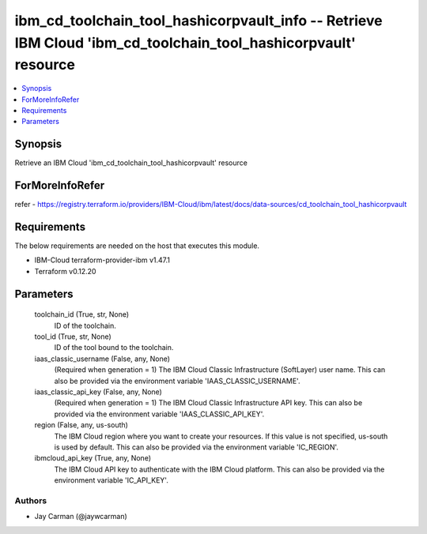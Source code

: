 
ibm_cd_toolchain_tool_hashicorpvault_info -- Retrieve IBM Cloud 'ibm_cd_toolchain_tool_hashicorpvault' resource
===============================================================================================================

.. contents::
   :local:
   :depth: 1


Synopsis
--------

Retrieve an IBM Cloud 'ibm_cd_toolchain_tool_hashicorpvault' resource


ForMoreInfoRefer
----------------
refer - https://registry.terraform.io/providers/IBM-Cloud/ibm/latest/docs/data-sources/cd_toolchain_tool_hashicorpvault

Requirements
------------
The below requirements are needed on the host that executes this module.

- IBM-Cloud terraform-provider-ibm v1.47.1
- Terraform v0.12.20



Parameters
----------

  toolchain_id (True, str, None)
    ID of the toolchain.


  tool_id (True, str, None)
    ID of the tool bound to the toolchain.


  iaas_classic_username (False, any, None)
    (Required when generation = 1) The IBM Cloud Classic Infrastructure (SoftLayer) user name. This can also be provided via the environment variable 'IAAS_CLASSIC_USERNAME'.


  iaas_classic_api_key (False, any, None)
    (Required when generation = 1) The IBM Cloud Classic Infrastructure API key. This can also be provided via the environment variable 'IAAS_CLASSIC_API_KEY'.


  region (False, any, us-south)
    The IBM Cloud region where you want to create your resources. If this value is not specified, us-south is used by default. This can also be provided via the environment variable 'IC_REGION'.


  ibmcloud_api_key (True, any, None)
    The IBM Cloud API key to authenticate with the IBM Cloud platform. This can also be provided via the environment variable 'IC_API_KEY'.













Authors
~~~~~~~

- Jay Carman (@jaywcarman)

